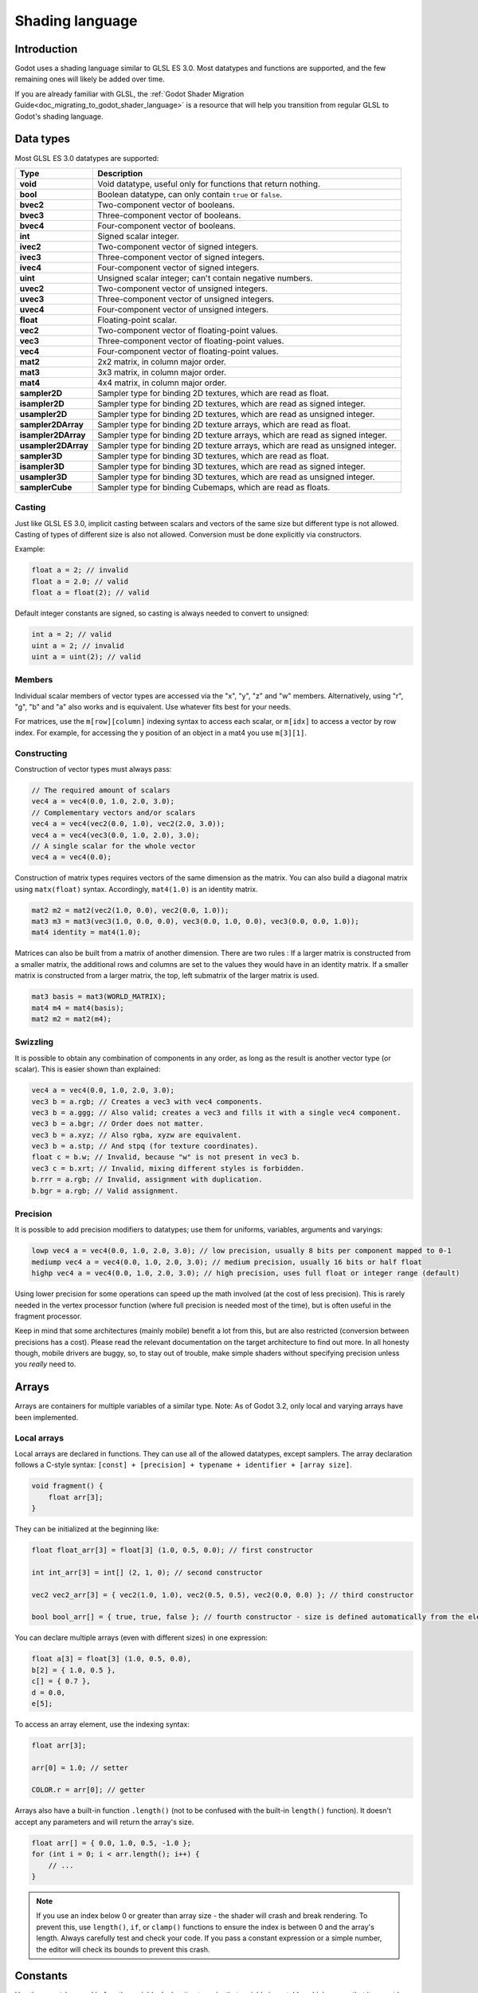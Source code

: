 .. _doc_shading_language:

Shading language
================

Introduction
------------

Godot uses a shading language similar to GLSL ES 3.0. Most datatypes and functions are supported,
and the few remaining ones will likely be added over time.

If you are already familiar with GLSL, the :ref:`Godot Shader Migration Guide<doc_migrating_to_godot_shader_language>`
is a resource that will help you transition from regular GLSL to Godot's shading language.

Data types
----------

Most GLSL ES 3.0 datatypes are supported:

+---------------------+---------------------------------------------------------------------------------+
| Type                | Description                                                                     |
+=====================+=================================================================================+
| **void**            | Void datatype, useful only for functions that return nothing.                   |
+---------------------+---------------------------------------------------------------------------------+
| **bool**            | Boolean datatype, can only contain ``true`` or ``false``.                       |
+---------------------+---------------------------------------------------------------------------------+
| **bvec2**           | Two-component vector of booleans.                                               |
+---------------------+---------------------------------------------------------------------------------+
| **bvec3**           | Three-component vector of booleans.                                             |
+---------------------+---------------------------------------------------------------------------------+
| **bvec4**           | Four-component vector of booleans.                                              |
+---------------------+---------------------------------------------------------------------------------+
| **int**             | Signed scalar integer.                                                          |
+---------------------+---------------------------------------------------------------------------------+
| **ivec2**           | Two-component vector of signed integers.                                        |
+---------------------+---------------------------------------------------------------------------------+
| **ivec3**           | Three-component vector of signed integers.                                      |
+---------------------+---------------------------------------------------------------------------------+
| **ivec4**           | Four-component vector of signed integers.                                       |
+---------------------+---------------------------------------------------------------------------------+
| **uint**            | Unsigned scalar integer; can't contain negative numbers.                        |
+---------------------+---------------------------------------------------------------------------------+
| **uvec2**           | Two-component vector of unsigned integers.                                      |
+---------------------+---------------------------------------------------------------------------------+
| **uvec3**           | Three-component vector of unsigned integers.                                    |
+---------------------+---------------------------------------------------------------------------------+
| **uvec4**           | Four-component vector of unsigned integers.                                     |
+---------------------+---------------------------------------------------------------------------------+
| **float**           | Floating-point scalar.                                                          |
+---------------------+---------------------------------------------------------------------------------+
| **vec2**            | Two-component vector of floating-point values.                                  |
+---------------------+---------------------------------------------------------------------------------+
| **vec3**            | Three-component vector of floating-point values.                                |
+---------------------+---------------------------------------------------------------------------------+
| **vec4**            | Four-component vector of floating-point values.                                 |
+---------------------+---------------------------------------------------------------------------------+
| **mat2**            | 2x2 matrix, in column major order.                                              |
+---------------------+---------------------------------------------------------------------------------+
| **mat3**            | 3x3 matrix, in column major order.                                              |
+---------------------+---------------------------------------------------------------------------------+
| **mat4**            | 4x4 matrix, in column major order.                                              |
+---------------------+---------------------------------------------------------------------------------+
| **sampler2D**       | Sampler type for binding 2D textures, which are read as float.                  |
+---------------------+---------------------------------------------------------------------------------+
| **isampler2D**      | Sampler type for binding 2D textures, which are read as signed integer.         |
+---------------------+---------------------------------------------------------------------------------+
| **usampler2D**      | Sampler type for binding 2D textures, which are read as unsigned integer.       |
+---------------------+---------------------------------------------------------------------------------+
| **sampler2DArray**  | Sampler type for binding 2D texture arrays, which are read as float.            |
+---------------------+---------------------------------------------------------------------------------+
| **isampler2DArray** | Sampler type for binding 2D texture arrays, which are read as signed integer.   |
+---------------------+---------------------------------------------------------------------------------+
| **usampler2DArray** | Sampler type for binding 2D texture arrays, which are read as unsigned integer. |
+---------------------+---------------------------------------------------------------------------------+
| **sampler3D**       | Sampler type for binding 3D textures, which are read as float.                  |
+---------------------+---------------------------------------------------------------------------------+
| **isampler3D**      | Sampler type for binding 3D textures, which are read as signed integer.         |
+---------------------+---------------------------------------------------------------------------------+
| **usampler3D**      | Sampler type for binding 3D textures, which are read as unsigned integer.       |
+---------------------+---------------------------------------------------------------------------------+
| **samplerCube**     | Sampler type for binding Cubemaps, which are read as floats.                    |
+---------------------+---------------------------------------------------------------------------------+

Casting
~~~~~~~

Just like GLSL ES 3.0, implicit casting between scalars and vectors of the same size but different type is not allowed.
Casting of types of different size is also not allowed. Conversion must be done explicitly via constructors.

Example:

.. code-block:: glsl

    float a = 2; // invalid
    float a = 2.0; // valid
    float a = float(2); // valid

Default integer constants are signed, so casting is always needed to convert to unsigned:

.. code-block:: glsl

    int a = 2; // valid
    uint a = 2; // invalid
    uint a = uint(2); // valid

Members
~~~~~~~

Individual scalar members of vector types are accessed via the "x", "y", "z" and "w" members.
Alternatively, using "r", "g", "b" and "a" also works and is equivalent. Use whatever fits
best for your needs.

For matrices, use the ``m[row][column]`` indexing syntax to access each scalar, or ``m[idx]`` to access
a vector by row index. For example, for accessing the y position of an object in a mat4 you  use
``m[3][1]``.

Constructing
~~~~~~~~~~~~

Construction of vector types must always pass:

.. code-block:: glsl

    // The required amount of scalars
    vec4 a = vec4(0.0, 1.0, 2.0, 3.0);
    // Complementary vectors and/or scalars
    vec4 a = vec4(vec2(0.0, 1.0), vec2(2.0, 3.0));
    vec4 a = vec4(vec3(0.0, 1.0, 2.0), 3.0);
    // A single scalar for the whole vector
    vec4 a = vec4(0.0);

Construction of matrix types requires vectors of the same dimension as the matrix. You can
also build a diagonal matrix using ``matx(float)`` syntax. Accordingly, ``mat4(1.0)`` is
an identity matrix.

.. code-block:: glsl

    mat2 m2 = mat2(vec2(1.0, 0.0), vec2(0.0, 1.0));
    mat3 m3 = mat3(vec3(1.0, 0.0, 0.0), vec3(0.0, 1.0, 0.0), vec3(0.0, 0.0, 1.0));
    mat4 identity = mat4(1.0);

Matrices can also be built from a matrix of another dimension.
There are two rules :
If a larger matrix is constructed from a smaller matrix, the additional rows and columns are
set to the values they would have in an identity matrix. If a smaller matrix is constructed
from a larger matrix, the top, left submatrix of the larger matrix is used.

.. code-block:: glsl

	mat3 basis = mat3(WORLD_MATRIX);
	mat4 m4 = mat4(basis);
	mat2 m2 = mat2(m4);

Swizzling
~~~~~~~~~

It is possible to obtain any combination of components in any order, as long as the result
is another vector type (or scalar). This is easier shown than explained:

.. code-block:: glsl

    vec4 a = vec4(0.0, 1.0, 2.0, 3.0);
    vec3 b = a.rgb; // Creates a vec3 with vec4 components.
    vec3 b = a.ggg; // Also valid; creates a vec3 and fills it with a single vec4 component.
    vec3 b = a.bgr; // Order does not matter.
    vec3 b = a.xyz; // Also rgba, xyzw are equivalent.
    vec3 b = a.stp; // And stpq (for texture coordinates).
    float c = b.w; // Invalid, because "w" is not present in vec3 b.
    vec3 c = b.xrt; // Invalid, mixing different styles is forbidden.
    b.rrr = a.rgb; // Invalid, assignment with duplication.
    b.bgr = a.rgb; // Valid assignment.

Precision
~~~~~~~~~

It is possible to add precision modifiers to datatypes; use them for uniforms, variables, arguments and varyings:

.. code-block:: glsl

    lowp vec4 a = vec4(0.0, 1.0, 2.0, 3.0); // low precision, usually 8 bits per component mapped to 0-1
    mediump vec4 a = vec4(0.0, 1.0, 2.0, 3.0); // medium precision, usually 16 bits or half float
    highp vec4 a = vec4(0.0, 1.0, 2.0, 3.0); // high precision, uses full float or integer range (default)


Using lower precision for some operations can speed up the math involved (at the cost of less precision).
This is rarely needed in the vertex processor function (where full precision is needed most of the time),
but is often useful in the fragment processor.

Keep in mind that some architectures (mainly mobile) benefit a lot from this, but are also restricted
(conversion between precisions has a cost). Please read the relevant documentation on the target architecture
to find out more. In all honesty though, mobile drivers are buggy, so, to stay out of trouble, make simple
shaders without specifying precision unless you *really* need to.

Arrays
------

Arrays are containers for multiple variables of a similar type.
Note: As of Godot 3.2, only local and varying arrays have been implemented.

Local arrays
~~~~~~~~~~~~

Local arrays are declared in functions. They can use all of the allowed datatypes, except samplers.
The array declaration follows a C-style syntax: ``[const] + [precision] + typename + identifier + [array size]``.

.. code-block:: glsl

    void fragment() {
        float arr[3];
    }

They can be initialized at the beginning like:

.. code-block:: glsl

    float float_arr[3] = float[3] (1.0, 0.5, 0.0); // first constructor

    int int_arr[3] = int[] (2, 1, 0); // second constructor

    vec2 vec2_arr[3] = { vec2(1.0, 1.0), vec2(0.5, 0.5), vec2(0.0, 0.0) }; // third constructor

    bool bool_arr[] = { true, true, false }; // fourth constructor - size is defined automatically from the element count

You can declare multiple arrays (even with different sizes) in one expression:

.. code-block:: glsl

    float a[3] = float[3] (1.0, 0.5, 0.0),
    b[2] = { 1.0, 0.5 },
    c[] = { 0.7 },
    d = 0.0,
    e[5];

To access an array element, use the indexing syntax:

.. code-block:: glsl

    float arr[3];

    arr[0] = 1.0; // setter

    COLOR.r = arr[0]; // getter

Arrays also have a built-in function ``.length()`` (not to be confused with the built-in ``length()`` function). It doesn't accept any parameters and will return the array's size.

.. code-block:: glsl

    float arr[] = { 0.0, 1.0, 0.5, -1.0 };
    for (int i = 0; i < arr.length(); i++) {
        // ...
    }

.. note::

    If you use an index below 0 or greater than array size - the shader will crash and break rendering. To prevent this, use ``length()``, ``if``, or ``clamp()`` functions to ensure the index is between 0 and the array's length. Always carefully test and check your code. If you pass a constant expression or a simple number, the editor will check its bounds to prevent this crash.

Constants
---------

Use the ``const`` keyword before the variable declaration to make that variable immutable, which means that it cannot be modified. All basic types, except samplers can be declared as constants. Accessing and using a constant value is slightly faster than using a uniform. Constants must be initialized at their declaration.

.. code-block:: glsl

    const vec2 a = vec2(0.0, 1.0);
    vec2 b;

    a = b; // invalid
    b = a; // valid

Constants cannot be modified and additionally cannot have hints, but multiple of them (if they have the same type) can be declared in a single expression e.g

.. code-block:: glsl

    const vec2 V1 = vec2(1, 1), V2 = vec2(2, 2);

Similar to variables, arrays can also be declared with ``const``.

.. code-block:: glsl

    const float arr[] = { 1.0, 0.5, 0.0 };

    arr[0] = 1.0; // invalid

    COLOR.r = arr[0]; // valid

Constants can be declared both globally (outside of any function) or locally (inside a function).
Global constants are useful when you want to have access to a value throughout your shader that does not need to be modified. Like uniforms, global constants are shared between all shader stages, but they are not accessible outside of the shader.

.. code-block:: glsl

    shader_type spatial;

    const float PI = 3.14159265358979323846;

Operators
---------

Godot shading language supports the same set of operators as GLSL ES 3.0. Below is the list of them in precedence order:

+-------------+------------------------+------------------+
| Precedence  | Class                  | Operator         |
+-------------+------------------------+------------------+
| 1 (highest) | parenthetical grouping | **()**           |
+-------------+------------------------+------------------+
| 2           | unary                  | **+, -, !, ~**   |
+-------------+------------------------+------------------+
| 3           | multiplicative         | **/, \*, %**     |
+-------------+------------------------+------------------+
| 4           | additive               | **+, -**         |
+-------------+------------------------+------------------+
| 5           | bit-wise shift         | **<<, >>**       |
+-------------+------------------------+------------------+
| 6           | relational             | **<, >, <=, >=** |
+-------------+------------------------+------------------+
| 7           | equality               | **==, !=**       |
+-------------+------------------------+------------------+
| 8           | bit-wise AND           | **&**            |
+-------------+------------------------+------------------+
| 9           | bit-wise exclusive OR  | **^**            |
+-------------+------------------------+------------------+
| 10          | bit-wise inclusive OR  | **|**            |
+-------------+------------------------+------------------+
| 11          | logical AND            | **&&**           |
+-------------+------------------------+------------------+
| 12 (lowest) | logical inclusive OR   | **||**           |
+-------------+------------------------+------------------+

Flow control
------------

Godot Shading language supports the most common types of flow control:

.. code-block:: glsl

    // if and else
    if (cond) {

    } else {

    }

    // switch
    switch(i) { // signed integer expression
        case -1:
            break;
        case 0:
            return; // break or return
        case 1: // pass-through
        case 2:
            break;
        //...
        default: // optional
            break;
    }

    // for loops
    for (int i = 0; i < 10; i++) {

    }

    // while
    while (true) {

    }

    // do while
    do {

    } while(true);

Keep in mind that, in modern GPUs, an infinite loop can exist and can freeze your application (including editor).
Godot can't protect you from this, so be careful not to make this mistake!

.. warning::

    When exporting a GLES2 project to HTML5, WebGL 1.0 will be used. WebGL 1.0
    doesn't support dynamic loops, so shaders using those won't work there.

Discarding
----------

Fragment and light functions can use the **discard** keyword. If used, the fragment is discarded and nothing is written.

Functions
---------

It is possible to define functions in a Godot shader. They use the following syntax:

.. code-block:: glsl

    ret_type func_name(args) {
        return ret_type; // if returning a value
    }

    // a more specific example:

    int sum2(int a, int b) {
        return a + b;
    }


You can only use functions that have been defined above (higher in the editor) the function from which you are calling
them.

Function arguments can have special qualifiers:

* **in**: Means the argument is only for reading (default).
* **out**: Means the argument is only for writing.
* **inout**: Means the argument is fully passed via reference.

Example below:

.. code-block:: glsl

    void sum2(int a, int b, inout int result) {
        result = a + b;
    }

Varyings
~~~~~~~~

To send data from the vertex to the fragment processor function, *varyings* are used. They are set
for every primitive vertex in the *vertex processor*, and the value is interpolated for every
pixel in the fragment processor.

.. code-block:: glsl

    shader_type spatial;

    varying vec3 some_color;
    void vertex() {
        some_color = NORMAL; // Make the normal the color.
    }

    void fragment() {
        ALBEDO = some_color;
    }

Varying can also be an array:

.. code-block:: glsl

    shader_type spatial;

    varying float var_arr[3];
    void vertex() {
        var_arr[0] = 1.0;
        var_arr[1] = 0.0;
    }

    void fragment() {
        ALBEDO = vec3(var_arr[0], var_arr[1], var_arr[2]); // red color
    }

Interpolation qualifiers
~~~~~~~~~~~~~~~~~~~~~~~~

Certain values are interpolated during the shading pipeline. You can modify how these interpolations
are done by using *interpolation qualifiers*.

.. code-block:: glsl

    shader_type spatial;

    varying flat vec3 our_color;

    void vertex() {
        our_color = COLOR.rgb;
    }

    void fragment() {
        ALBEDO = our_color;
    }

There are two possible interpolation qualifiers:

+-------------------+---------------------------------------------------------------------------------+
| Qualifier         | Description                                                                     |
+===================+=================================================================================+
| **flat**          | The value is not interpolated.                                                  |
+-------------------+---------------------------------------------------------------------------------+
| **smooth**        | The value is interpolated in a perspective-correct fashion. This is the default.|
+-------------------+---------------------------------------------------------------------------------+


Uniforms
~~~~~~~~

Passing values to shaders is possible. These are global to the whole shader and are called *uniforms*.
When a shader is later assigned to a material, the uniforms will appear as editable parameters in it.
Uniforms can't be written from within the shader.

.. code-block:: glsl

    shader_type spatial;

    uniform float some_value;

You can set uniforms in the editor in the material. Or you can set them through GDScript:

::

  material.set_shader_param("some_value", some_value)

.. note:: The first argument to ``set_shader_param`` is the name of the uniform in the shader. It
          must match *exactly* to the name of the uniform in the shader or else it will not be recognized.

Any GLSL type except for *void* can be a uniform. Additionally, Godot provides optional shader hints
to make the compiler understand for what the uniform is used.

.. code-block:: glsl

    shader_type spatial;

    uniform vec4 color : hint_color;
    uniform float amount : hint_range(0, 1);
    uniform vec4 other_color : hint_color = vec4(1.0);

It's important to understand that textures that are supplied as color require hints for proper sRGB->linear conversion (i.e. ``hint_albedo``), as Godot's 3D engine renders in linear color space.

Full list of hints below:

+----------------+------------------------------+-------------------------------------+
| Type           | Hint                         | Description                         |
+================+==============================+=====================================+
| **vec4**       | hint_color                   | Used as color                       |
+----------------+------------------------------+-------------------------------------+
| **int, float** | hint_range(min, max[, step]) | Used as range (with min/max/step)   |
+----------------+------------------------------+-------------------------------------+
| **sampler2D**  | hint_albedo                  | Used as albedo color, default white |
+----------------+------------------------------+-------------------------------------+
| **sampler2D**  | hint_black_albedo            | Used as albedo color, default black |
+----------------+------------------------------+-------------------------------------+
| **sampler2D**  | hint_normal                  | Used as normalmap                   |
+----------------+------------------------------+-------------------------------------+
| **sampler2D**  | hint_white                   | As value, default to white.         |
+----------------+------------------------------+-------------------------------------+
| **sampler2D**  | hint_black                   | As value, default to black          |
+----------------+------------------------------+-------------------------------------+
| **sampler2D**  | hint_aniso                   | As flowmap, default to right.       |
+----------------+------------------------------+-------------------------------------+

GDScript uses different variable types than GLSL does, so when passing variables from GDScript
to shaders, Godot converts the type automatically. Below is a table of the corresponding types:

+-----------------+-----------+
| GDScript type   | GLSL type |
+=================+===========+
| **bool**        | **bool**  |
+-----------------+-----------+
| **int**         | **int**   |
+-----------------+-----------+
| **float**       | **float** |
+-----------------+-----------+
| **Vector2**     | **vec2**  |
+-----------------+-----------+
| **Vector3**     | **vec3**  |
+-----------------+-----------+
| **Color**       | **vec4**  |
+-----------------+-----------+
| **Transform**   | **mat4**  |
+-----------------+-----------+
| **Transform2D** | **mat4**  |
+-----------------+-----------+

.. note:: Be careful when setting shader uniforms from GDScript, no error will be thrown if the
          type does not match. Your shader will just exhibit undefined behavior.

Uniforms can also be assigned default values:

.. code-block:: glsl

    shader_type spatial;

    uniform vec4 some_vector = vec4(0.0);
    uniform vec4 some_color : hint_color = vec4(1.0);

Built-in functions
------------------

A large number of built-in functions are supported, conforming to GLSL ES 3.0.
When vec_type (float), vec_int_type, vec_uint_type, vec_bool_type nomenclature is used, it can be scalar or vector.

.. note:: For a list of the functions that are not available in the GLES2 backend, please see the
          :ref:`Differences between GLES2 and GLES3 doc <doc_gles2_gles3_differences>`.

+------------------------------------------------------------------------+---------------------------------------------------------------+
| Function                                                               | Description                                                   |
+========================================================================+===============================================================+
| vec_type **radians** (vec_type degrees)                                | Convert degrees to radians                                    |
+------------------------------------------------------------------------+---------------------------------------------------------------+
| vec_type **degrees** (vec_type radians)                                | Convert radians to degrees                                    |
+------------------------------------------------------------------------+---------------------------------------------------------------+
| vec_type **sin** (vec_type x)                                          | Sine                                                          |
+------------------------------------------------------------------------+---------------------------------------------------------------+
| vec_type **cos** (vec_type x)                                          | Cosine                                                        |
+------------------------------------------------------------------------+---------------------------------------------------------------+
| vec_type **tan** (vec_type x)                                          | Tangent                                                       |
+------------------------------------------------------------------------+---------------------------------------------------------------+
| vec_type **asin** (vec_type x)                                         | Arcsine                                                       |
+------------------------------------------------------------------------+---------------------------------------------------------------+
| vec_type **acos** (vec_type x)                                         | Arccosine                                                     |
+------------------------------------------------------------------------+---------------------------------------------------------------+
| vec_type **atan** (vec_type y_over_x)                                  | Arctangent                                                    |
+------------------------------------------------------------------------+---------------------------------------------------------------+
| vec_type **atan** (vec_type y, vec_type x)                             | Arctangent to convert vector to angle                         |
+------------------------------------------------------------------------+---------------------------------------------------------------+
| vec_type **sinh** (vec_type x)                                         | Hyperbolic sine                                               |
+------------------------------------------------------------------------+---------------------------------------------------------------+
| vec_type **cosh** (vec_type x)                                         | Hyperbolic cosine                                             |
+------------------------------------------------------------------------+---------------------------------------------------------------+
| vec_type **tanh** (vec_type x)                                         | Hyperbolic tangent                                            |
+------------------------------------------------------------------------+---------------------------------------------------------------+
| vec_type **asinh** (vec_type x)                                        | Inverse hyperbolic sine                                       |
+------------------------------------------------------------------------+---------------------------------------------------------------+
| vec_type **acosh** (vec_type x)                                        | Inverse hyperbolic cosine                                     |
+------------------------------------------------------------------------+---------------------------------------------------------------+
| vec_type **atanh** (vec_type x)                                        | Inverse hyperbolic tangent                                    |
+------------------------------------------------------------------------+---------------------------------------------------------------+
| vec_type **pow** (vec_type x, vec_type y)                              | Power (undefined if ``x`` < 0 or if ``x`` = 0 and ``y`` <= 0) |
+------------------------------------------------------------------------+---------------------------------------------------------------+
| vec_type **exp** (vec_type x)                                          | Base-e exponential                                            |
+------------------------------------------------------------------------+---------------------------------------------------------------+
| vec_type **exp2** (vec_type x)                                         | Base-2 exponential                                            |
+------------------------------------------------------------------------+---------------------------------------------------------------+
| vec_type **log** (vec_type x)                                          | Natural logarithm                                             |
+------------------------------------------------------------------------+---------------------------------------------------------------+
| vec_type **log2** (vec_type x)                                         | Base-2 logarithm                                              |
+------------------------------------------------------------------------+---------------------------------------------------------------+
| vec_type **sqrt** (vec_type x)                                         | Square root                                                   |
+------------------------------------------------------------------------+---------------------------------------------------------------+
| vec_type **inversesqrt** (vec_type x)                                  | Inverse square root                                           |
+------------------------------------------------------------------------+---------------------------------------------------------------+
| vec_type **abs** (vec_type x)                                          | Absolute                                                      |
+------------------------------------------------------------------------+---------------------------------------------------------------+
| ivec_type **abs** (ivec_type x)                                        | Absolute                                                      |
+------------------------------------------------------------------------+---------------------------------------------------------------+
| vec_type **sign** (vec_type x)                                         | Sign                                                          |
+------------------------------------------------------------------------+---------------------------------------------------------------+
| ivec_type **sign** (ivec_type x)                                       | Sign                                                          |
+------------------------------------------------------------------------+---------------------------------------------------------------+
| vec_type **floor** (vec_type x)                                        | Floor                                                         |
+------------------------------------------------------------------------+---------------------------------------------------------------+
| vec_type **round** (vec_type x)                                        | Round                                                         |
+------------------------------------------------------------------------+---------------------------------------------------------------+
| vec_type **roundEven** (vec_type x)                                    | Round to the nearest even number                              |
+------------------------------------------------------------------------+---------------------------------------------------------------+
| vec_type **trunc** (vec_type x)                                        | Truncation                                                    |
+------------------------------------------------------------------------+---------------------------------------------------------------+
| vec_type **ceil** (vec_type x)                                         | Ceil                                                          |
+------------------------------------------------------------------------+---------------------------------------------------------------+
| vec_type **fract** (vec_type x)                                        | Fractional                                                    |
+------------------------------------------------------------------------+---------------------------------------------------------------+
| vec_type **mod** (vec_type x, vec_type y)                              | Remainder                                                     |
+------------------------------------------------------------------------+---------------------------------------------------------------+
| vec_type **mod** (vec_type x , float y)                                | Remainder                                                     |
+------------------------------------------------------------------------+---------------------------------------------------------------+
| vec_type **modf** (vec_type x, out vec_type i)                         | Fractional of ``x``, with ``i`` as integer part               |
+------------------------------------------------------------------------+---------------------------------------------------------------+
| vec_type  **min** (vec_type a, vec_type b)                             | Minimum                                                       |
+------------------------------------------------------------------------+---------------------------------------------------------------+
| vec_type  **max** (vec_type a, vec_type b)                             | Maximum                                                       |
+------------------------------------------------------------------------+---------------------------------------------------------------+
| vec_type **clamp** (vec_type x, vec_type min, vec_type max)            | Clamp to ``min..max``                                         |
+------------------------------------------------------------------------+---------------------------------------------------------------+
| float **mix** (float a, float b, float c)                              | Linear interpolate                                            |
+------------------------------------------------------------------------+---------------------------------------------------------------+
| vec_type **mix** (vec_type a, vec_type b, float c)                     | Linear interpolate (scalar coefficient)                       |
+------------------------------------------------------------------------+---------------------------------------------------------------+
| vec_type **mix** (vec_type a, vec_type b, vec_type c)                  | Linear interpolate (vector coefficient)                       |
+------------------------------------------------------------------------+---------------------------------------------------------------+
| vec_type **mix** (vec_type a, vec_type b, bvec_type c)                 | Linear interpolate (boolean-vector selection)                 |
+------------------------------------------------------------------------+---------------------------------------------------------------+
| vec_type **step** (vec_type a, vec_type b)                             | ``b[i] < a[i] ? 0.0 : 1.0``                                   |
+------------------------------------------------------------------------+---------------------------------------------------------------+
| vec_type **step** (float a, vec_type b)                                | ``b[i] < a ? 0.0 : 1.0``                                      |
+------------------------------------------------------------------------+---------------------------------------------------------------+
| vec_type **smoothstep** (vec_type a, vec_type b, vec_type c)           | Hermite interpolate                                           |
+------------------------------------------------------------------------+---------------------------------------------------------------+
| vec_type **smoothstep** (float a, float b, vec_type c)                 | Hermite interpolate                                           |
+------------------------------------------------------------------------+---------------------------------------------------------------+
| bvec_type **isnan** (vec_type x)                                       | Returns ``true`` if scalar or vector component is ``NaN``     |
+------------------------------------------------------------------------+---------------------------------------------------------------+
| bvec_type **isinf** (vec_type x)                                       | Returns ``true`` if scalar or vector component is ``INF``     |
+------------------------------------------------------------------------+---------------------------------------------------------------+
| ivec_type **floatBitsToInt** (vec_type x)                              | Float->Int bit copying, no conversion                         |
+------------------------------------------------------------------------+---------------------------------------------------------------+
| uvec_type **floatBitsToUint** (vec_type x)                             | Float->UInt bit copying, no conversion                        |
+------------------------------------------------------------------------+---------------------------------------------------------------+
| vec_type **intBitsToFloat** (ivec_type x)                              | Int->Float bit copying, no conversion                         |
+------------------------------------------------------------------------+---------------------------------------------------------------+
| vec_type **uintBitsToFloat** (uvec_type x)                             | UInt->Float bit copying, no conversion                        |
+------------------------------------------------------------------------+---------------------------------------------------------------+
| float **length** (vec_type x)                                          | Vector length                                                 |
+------------------------------------------------------------------------+---------------------------------------------------------------+
| float **distance** (vec_type a, vec_type b)                            | Distance between vectors i.e ``length(a - b)``                |
+------------------------------------------------------------------------+---------------------------------------------------------------+
| float **dot** (vec_type a, vec_type b)                                 | Dot product                                                   |
+------------------------------------------------------------------------+---------------------------------------------------------------+
| vec3 **cross** (vec3 a, vec3 b)                                        | Cross product                                                 |
+------------------------------------------------------------------------+---------------------------------------------------------------+
| vec_type **normalize** (vec_type x)                                    | Normalize to unit length                                      |
+------------------------------------------------------------------------+---------------------------------------------------------------+
| vec3 **reflect** (vec3 I, vec3 N)                                      | Reflect                                                       |
+------------------------------------------------------------------------+---------------------------------------------------------------+
| vec3 **refract** (vec3 I, vec3 N, float eta)                           | Refract                                                       |
+------------------------------------------------------------------------+---------------------------------------------------------------+
| vec_type **faceforward** (vec_type N, vec_type I, vec_type Nref)       | If ``dot(Nref, I)`` < 0, return N, otherwise –N               |
+------------------------------------------------------------------------+---------------------------------------------------------------+
| mat_type **matrixCompMult** (mat_type x, mat_type y)                   | Matrix component multiplication                               |
+------------------------------------------------------------------------+---------------------------------------------------------------+
| mat_type **outerProduct** (vec_type column, vec_type row)              | Matrix outer product                                          |
+------------------------------------------------------------------------+---------------------------------------------------------------+
| mat_type **transpose** (mat_type m)                                    | Transpose matrix                                              |
+------------------------------------------------------------------------+---------------------------------------------------------------+
| float **determinant** (mat_type m)                                     | Matrix determinant                                            |
+------------------------------------------------------------------------+---------------------------------------------------------------+
| mat_type **inverse** (mat_type m)                                      | Inverse matrix                                                |
+------------------------------------------------------------------------+---------------------------------------------------------------+
| bvec_type **lessThan** (vec_type x, vec_type y)                        | Bool vector comparison on < int/uint/float vectors            |
+------------------------------------------------------------------------+---------------------------------------------------------------+
| bvec_type **greaterThan** (vec_type x, vec_type y)                     | Bool vector comparison on > int/uint/float vectors            |
+------------------------------------------------------------------------+---------------------------------------------------------------+
| bvec_type **lessThanEqual** (vec_type x, vec_type y)                   | Bool vector comparison on <= int/uint/float vectors           |
+------------------------------------------------------------------------+---------------------------------------------------------------+
| bvec_type **greaterThanEqual** (vec_type x, vec_type y)                | Bool vector comparison on >= int/uint/float vectors           |
+------------------------------------------------------------------------+---------------------------------------------------------------+
| bvec_type **equal** (vec_type x, vec_type y)                           | Bool vector comparison on == int/uint/float vectors           |
+------------------------------------------------------------------------+---------------------------------------------------------------+
| bvec_type **notEqual** (vec_type x, vec_type y)                        | Bool vector comparison on != int/uint/float vectors           |
+------------------------------------------------------------------------+---------------------------------------------------------------+
| bool **any** (bvec_type x)                                             | Any component is ``true``                                     |
+------------------------------------------------------------------------+---------------------------------------------------------------+
| bool **all** (bvec_type x)                                             | All components are ``true``                                   |
+------------------------------------------------------------------------+---------------------------------------------------------------+
| bvec_type **not** (bvec_type x)                                        | Invert boolean vector                                         |
+------------------------------------------------------------------------+---------------------------------------------------------------+
| ivec2 **textureSize** (sampler2D_type s, int lod)                      | Get the size of a 2D texture                                  |
+------------------------------------------------------------------------+---------------------------------------------------------------+
| ivec3 **textureSize** (sampler2DArray_type s, int lod)                 | Get the size of a 2D texture array                            |
+------------------------------------------------------------------------+---------------------------------------------------------------+
| ivec3 **textureSize** (sampler3D s, int lod)                           | Get the size of a 3D texture                                  |
+------------------------------------------------------------------------+---------------------------------------------------------------+
| ivec2 **textureSize** (samplerCube s, int lod)                         | Get the size of a cubemap texture                             |
+------------------------------------------------------------------------+---------------------------------------------------------------+
| vec4_type **texture** (sampler2D_type s, vec2 uv [, float bias])       | Perform a 2D texture read                                     |
+------------------------------------------------------------------------+---------------------------------------------------------------+
| vec4_type  **texture** (sampler2DArray_type s, vec3 uv [, float bias]) | Perform a 2D texture array read                               |
+------------------------------------------------------------------------+---------------------------------------------------------------+
| vec4_type  **texture** (sampler3D_type s, vec3 uv [, float bias])      | Perform a 3D texture read                                     |
+------------------------------------------------------------------------+---------------------------------------------------------------+
| vec4 **texture** (samplerCube s, vec3 uv [, float bias])               | Perform a cubemap texture read                                |
+------------------------------------------------------------------------+---------------------------------------------------------------+
| vec4_type **textureProj** (sampler2D_type s, vec3 uv [, float bias])   | Perform a 2D texture read with projection                     |
+------------------------------------------------------------------------+---------------------------------------------------------------+
| vec4_type **textureProj** (sampler2D_type s, vec4 uv [, float bias])   | Perform a 2D texture read with projection                     |
+------------------------------------------------------------------------+---------------------------------------------------------------+
| vec4_type  **textureProj** (sampler3D_type s, vec4 uv [, float bias])  | Perform a 3D texture read with projection                     |
+------------------------------------------------------------------------+---------------------------------------------------------------+
| vec4_type **textureLod** (sampler2D_type s, vec2 uv, float lod)        | Perform a 2D texture read at custom mipmap                    |
+------------------------------------------------------------------------+---------------------------------------------------------------+
| vec4_type **textureLod** (sampler2DArray_type s, vec3 uv, float lod)   | Perform a 2D texture array read at custom mipmap              |
+------------------------------------------------------------------------+---------------------------------------------------------------+
| vec4_type **textureLod** (sampler3D_type s, vec3 uv, float lod)        | Perform a 3D texture read at custom mipmap                    |
+------------------------------------------------------------------------+---------------------------------------------------------------+
| vec4 **textureLod** (samplerCube s, vec3 uv, float lod)                | Perform a 3D texture read at custom mipmap                    |
+------------------------------------------------------------------------+---------------------------------------------------------------+
| vec4_type **textureProjLod** (sampler2D_type s, vec3 uv, float lod)    | Perform a 2D texture read with projection/LOD                 |
+------------------------------------------------------------------------+---------------------------------------------------------------+
| vec4_type **textureProjLod** (sampler2D_type s, vec4 uv, float lod)    | Perform a 2D texture read with projection/LOD                 |
+------------------------------------------------------------------------+---------------------------------------------------------------+
| vec4_type **textureProjLod** (sampler3D_type s, vec4 uv, float lod)    | Perform a 3D texture read with projection/LOD                 |
+------------------------------------------------------------------------+---------------------------------------------------------------+
| vec4_type **texelFetch** (sampler2D_type s, ivec2 uv, int lod)         | Fetch a single texel using integer coordinates                |
+------------------------------------------------------------------------+---------------------------------------------------------------+
| vec4_type **texelFetch** (sampler2DArray_type s, ivec3 uv, int lod)    | Fetch a single texel using integer coordinates                |
+------------------------------------------------------------------------+---------------------------------------------------------------+
| vec4_type **texelFetch** (sampler3D_type s, ivec3 uv, int lod)         | Fetch a single texel using integer coordinates                |
+------------------------------------------------------------------------+---------------------------------------------------------------+
| vec_type **dFdx** (vec_type p)                                         | Derivative in ``x`` using local differencing                  |
+------------------------------------------------------------------------+---------------------------------------------------------------+
| vec_type **dFdy** (vec_type p)                                         | Derivative in ``y`` using local differencing                  |
+------------------------------------------------------------------------+---------------------------------------------------------------+
| vec_type **fwidth** (vec_type p)                                       | Sum of absolute derivative in ``x`` and ``y``                 |
+------------------------------------------------------------------------+---------------------------------------------------------------+
